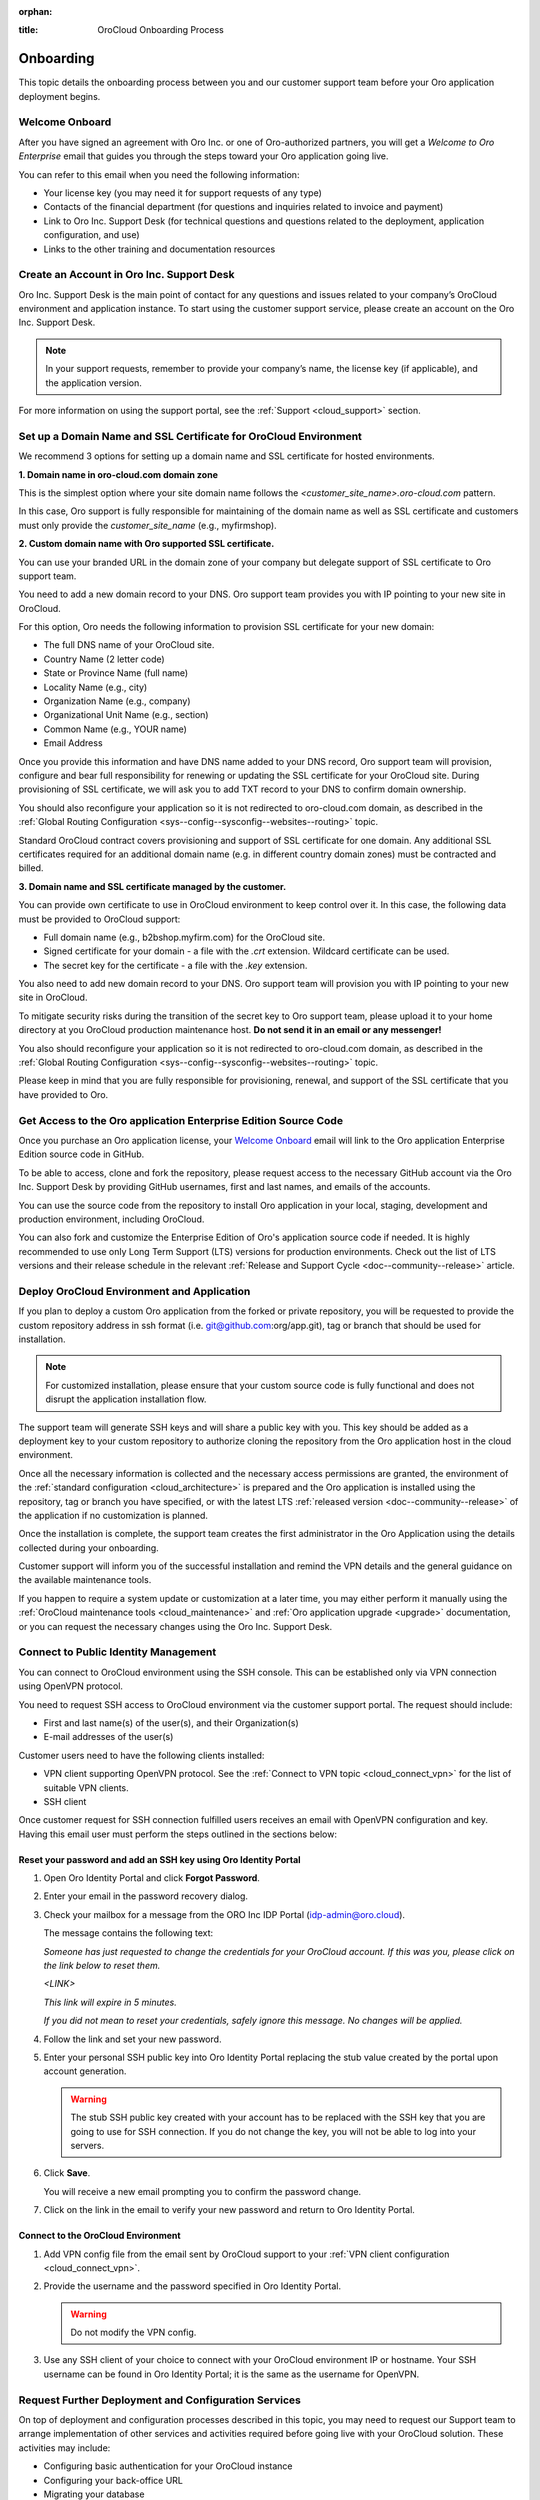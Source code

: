 :orphan:

.. _cloud_onboarding:

:title: OroCloud Onboarding Process

.. meta::
   :description: Instructions on the OroCloud onboarding process before the Oro application deployment

Onboarding
==========

This topic details the onboarding process between you and our customer support team before your Oro application deployment begins.

Welcome Onboard
---------------

After you have signed an agreement with Oro Inc. or one of Oro-authorized partners, you will get a *Welcome to Oro Enterprise* email that guides you through the steps toward your Oro application going live.

You can refer to this email when you need the following information:

* Your license key (you may need it for support requests of any type)
* Contacts of the financial department (for questions and inquiries related to invoice and payment)
* Link to Oro Inc. Support Desk (for technical questions and questions related to the deployment, application configuration, and use)
* Links to the other training and documentation resources

Create an Account in Oro Inc. Support Desk
------------------------------------------

Oro Inc. Support Desk is the main point of contact for any questions and issues related to your company’s OroCloud environment and application instance. To start using the customer support service, please create an account on the Oro Inc. Support Desk.

.. note:: In your support requests, remember to provide your company’s name, the license key (if applicable), and the application version.

For more information on using the support portal, see the :ref:`Support <cloud_support>` section.

.. _ssl-certificate:

Set up a Domain Name and SSL Certificate for OroCloud Environment
-----------------------------------------------------------------

We recommend 3 options for setting up a domain name and SSL certificate for hosted environments.

**1. Domain name in oro-cloud.com domain zone**

This is the simplest option where your site domain name follows the *<customer_site_name>.oro-cloud.com* pattern.

In this case, Oro support is fully responsible for maintaining of the domain name as well as SSL certificate and customers must only provide the *customer_site_name* (e.g., myfirmshop).

**2. Custom domain name with Oro supported SSL certificate.**

You can use your branded URL in the domain zone of your company but delegate support of SSL certificate to Oro support team.

You need to add a new domain record to your DNS. Oro support team provides you with IP pointing to your new site in OroCloud.

For this option, Oro needs the following information to provision SSL certificate for your new domain:

* The full DNS name of your OroCloud site.
* Country Name (2 letter code)
* State or Province Name (full name)
* Locality Name (e.g., city)
* Organization Name (e.g., company)
* Organizational Unit Name (e.g., section)
* Common Name (e.g., YOUR name)
* Email Address

Once you provide this information and have DNS name added to your DNS record, Oro support team will provision, configure and bear full responsibility for renewing or updating the SSL certificate for your OroCloud site. During provisioning of SSL certificate, we will ask you to add TXT record to your DNS to confirm domain ownership.

You should also reconfigure your application so it is not redirected to oro-cloud.com domain, as described in the :ref:`Global Routing Configuration <sys--config--sysconfig--websites--routing>` topic.

Standard OroCloud contract covers provisioning and support of SSL certificate for one domain. Any additional SSL certificates required for an additional domain name (e.g. in different country domain zones) must be contracted and billed.

**3. Domain name and SSL certificate managed by the customer.**

You can provide own certificate to use in OroCloud environment to keep control over it. In this case, the following data must be provided to OroCloud support:

* Full domain name (e.g., b2bshop.myfirm.com) for the OroCloud site.
* Signed certificate for your domain - a file with the *.crt* extension. Wildcard certificate can be used.
* The secret key for the certificate - a file with the *.key* extension.

You also need to add new domain record to your DNS. Oro support team will provision you with IP pointing to your new site in OroCloud.

To mitigate security risks during the transition of the secret key to Oro support team, please upload it to your home directory at you OroCloud production maintenance host. **Do not send it in an email or any messenger!**

You also should reconfigure your application so it is not redirected to oro-cloud.com domain, as described in the :ref:`Global Routing Configuration <sys--config--sysconfig--websites--routing>` topic.

Please keep in mind that you are fully responsible for provisioning, renewal, and support of the SSL certificate that you have provided to Oro.

Get Access to the Oro application Enterprise Edition Source Code
----------------------------------------------------------------

Once you purchase an Oro application license, your `Welcome Onboard`_ email will link to the Oro application Enterprise Edition source code in GitHub.

To be able to access, clone and fork the repository, please request access to the necessary GitHub account via the Oro Inc. Support Desk by providing GitHub usernames, first and last names, and emails of the accounts.

.. sample

You can use the source code from the repository to install Oro application in your local, staging, development and production environment, including OroCloud.

You can also fork and customize the Enterprise Edition of Oro's application source code if needed. It is highly recommended to use only Long Term Support (LTS) versions for production environments. Check out the list of LTS versions and their release schedule in the relevant :ref:`Release and Support Cycle <doc--community--release>` article.

Deploy OroCloud Environment and Application
-------------------------------------------

If you plan to deploy a custom Oro application from the forked or private repository, you will be requested to provide the custom repository address in ssh format (i.e. git@github.com:org/app.git), tag or branch that should be used for installation.

.. note:: For customized installation, please ensure that your custom source code is fully functional and does not disrupt the application installation flow.

The support team will generate SSH keys and will share a public key with you. This key should be added as a deployment key to your custom repository to authorize cloning the repository from the Oro application host in the cloud environment.

Once all the necessary information is collected and the necessary access permissions are granted, the environment of the :ref:`standard configuration <cloud_architecture>` is prepared and the Oro application is installed using the repository, tag or branch you have specified, or with the latest LTS :ref:`released version <doc--community--release>` of the application if no customization is planned.

Once the installation is complete, the support team creates the first administrator in the Oro Application using the details collected during your onboarding.

Customer support will inform you of the successful installation and remind the VPN details and the general guidance on the available maintenance tools.

If you happen to require a system update or customization at a later time, you may either perform it manually using the :ref:`OroCloud maintenance tools <cloud_maintenance>` and :ref:`Oro application upgrade <upgrade>` documentation, or you can request the necessary changes using the Oro Inc. Support Desk.

.. _public-identity-management-ssh:

Connect to Public Identity Management
-------------------------------------

You can connect to OroCloud environment using the SSH console. This can be established only via VPN connection using OpenVPN protocol.

You need to request SSH access to OroCloud environment via the customer support portal. The request should include:

* First and last name(s) of the user(s), and their Organization(s)
* E-mail addresses of the user(s)

Customer users need to have the following clients installed:

* VPN client supporting OpenVPN protocol. See the :ref:`Connect to VPN topic <cloud_connect_vpn>` for the list of suitable VPN clients.
* SSH client

Once customer request for SSH connection fulfilled users receives an email with OpenVPN configuration and key. Having this email user must perform the steps outlined in the sections below:

Reset your password and add an SSH key using Oro Identity Portal
^^^^^^^^^^^^^^^^^^^^^^^^^^^^^^^^^^^^^^^^^^^^^^^^^^^^^^^^^^^^^^^^

1. Open Oro Identity Portal and click **Forgot Password**.

   .. image:: /cloud/img/cloud/login_identity_portal.png
      :alt: Login page to the public identity management

2. Enter your email in the password recovery dialog.

   .. image:: /cloud/img/cloud/recovery_dialog.png
      :alt: Password recovery dialog

3. Check your mailbox for a message from the ORO Inc IDP Portal (idp-admin@oro.cloud).

   .. image:: /cloud/img/cloud/email_instructions.png
      :alt: Login page with a pop up prompting to check an email

   The message contains the following text:

   *Someone has just requested to change the credentials for your OroCloud account. If this was you, please click on the link below to reset them.*

   *<LINK>*

   *This link will expire in 5 minutes.*

   *If you did not mean to reset your credentials, safely ignore this message. No changes will be applied.*

4. Follow the link and set your new password.

   .. image:: /cloud/img/cloud/change_password.png
      :alt: Update password flash message

5. Enter your personal SSH public key into Oro Identity Portal replacing the stub value created by the portal upon account generation.

   .. warning:: The stub SSH public key created with your account has to be replaced with the SSH key that you are going to use for SSH connection. If you do not change the key, you will not be able to log into your servers.

6. Click **Save**.

   You will receive a new email prompting you to confirm the password change.

7. Click on the link in the email to verify your new password and return to Oro Identity Portal.

Connect to the OroCloud Environment
^^^^^^^^^^^^^^^^^^^^^^^^^^^^^^^^^^^

1. Add VPN config file from the email sent by OroCloud support to your :ref:`VPN client configuration <cloud_connect_vpn>`.

2. Provide the username and the password specified in Oro Identity Portal.

   .. warning:: Do not modify the VPN config.

   .. image:: /cloud/img/cloud/vpn_authentication.png
      :alt: VPN authentication

3. Use any SSH client of your choice to connect with your OroCloud environment IP or hostname. Your SSH username can be found in Oro Identity Portal; it is the same as the username for OpenVPN.

Request Further Deployment and Configuration Services
-----------------------------------------------------

On top of deployment and configuration processes described in this topic, you may need to request our Support team to arrange implementation of other services and activities required before going live with your OroCloud solution. These activities may include:

* Configuring basic authentication for your OroCloud instance
* Configuring your back-office URL
* Migrating your database
* Installing software that does not come out-of-the-box
* Whitelisting email domains (for staging environments)
* Granting access to application logs
* Configuring Message Queue
* Configuring application resources
* Enabling availability check monitoring

Please refer to the :ref:`checklist of all OroCommerce Cloud application deployment and configuration activities <support-requests-further-app-deployment>` for task delivery estimates and information that you need to provide to the Support team to fulfil your requests. Please be aware that the checklist includes those activities that can only be completed by the Support Team, unless otherwise stated.

**What’s Next**

* :ref:`Connect OroCloud VPN <cloud_connect_vpn>`
* The guidance on using :ref:`OroCloud Maintenance Tools <cloud_maintenance>` for deployment and maintenance
* Technical :ref:`support <cloud_support>` service details (exclusions, priorities, SLA, etc).

